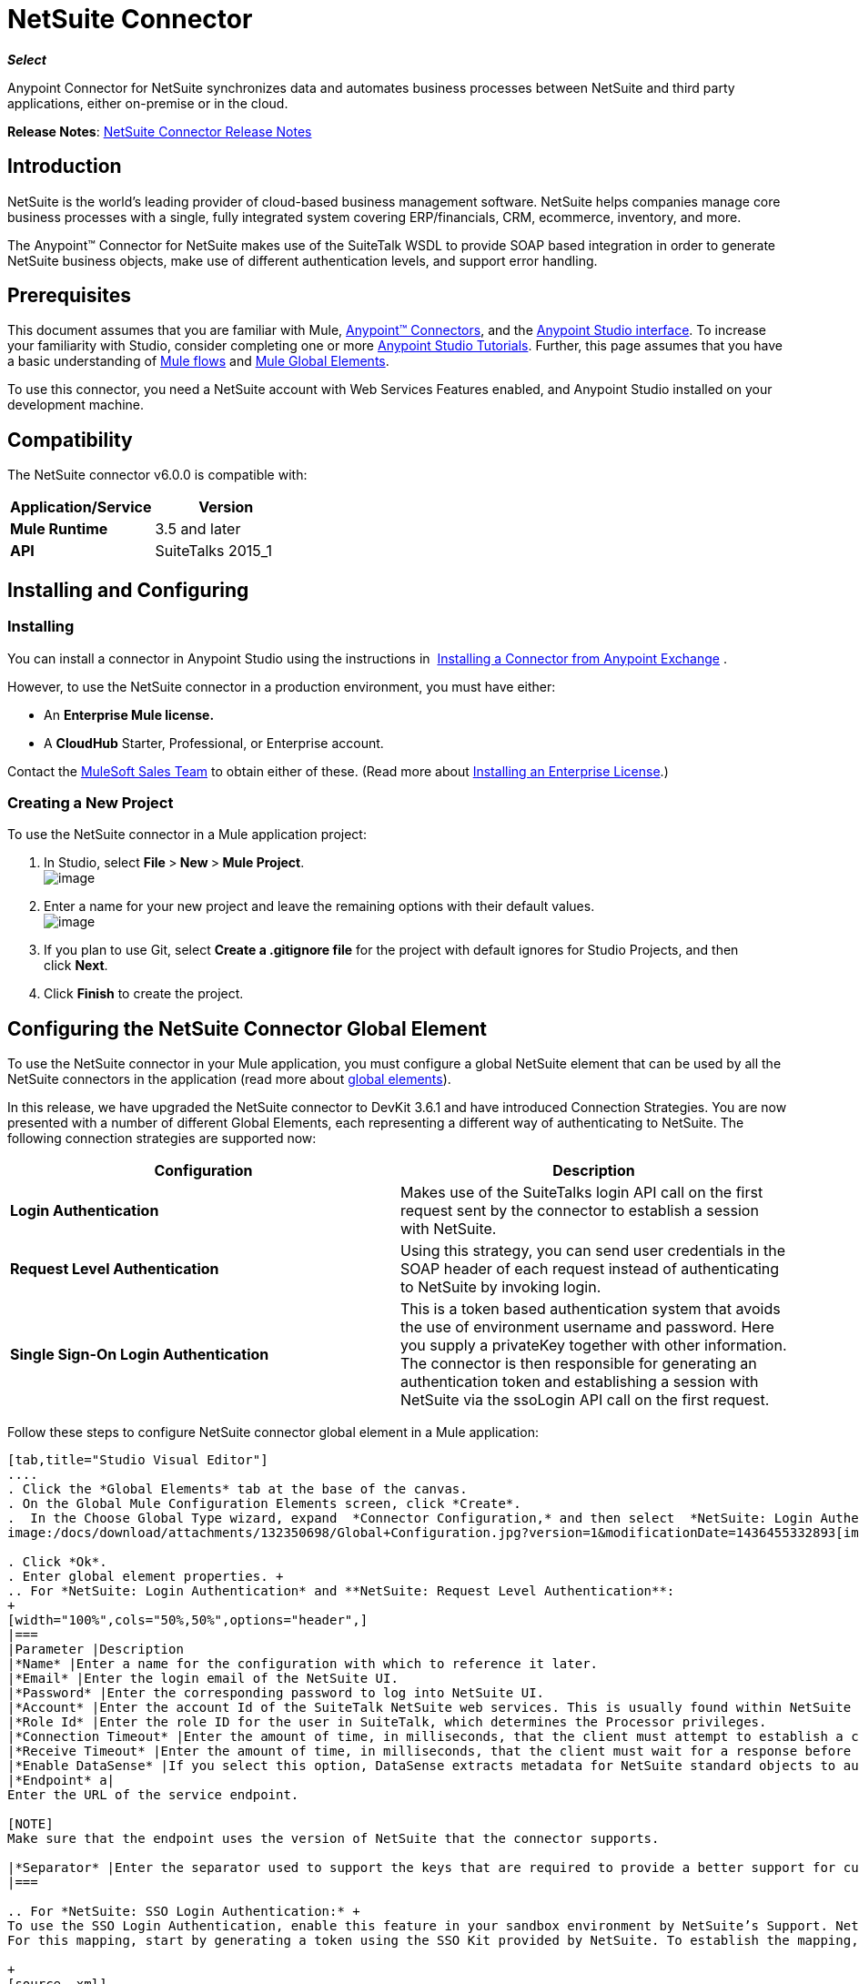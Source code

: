 = NetSuite Connector
:keywords: anypoint studio, esb, connector, endpoint, netsuite

*_Select_*

Anypoint Connector for NetSuite synchronizes data and automates business processes between NetSuite and third party applications, either on-premise or in the cloud.

*Release Notes*: link:/docs/display/current/NetSuite+Connector+Release+Notes[NetSuite Connector Release Notes]

== Introduction

NetSuite is the world’s leading provider of cloud-based business management software. NetSuite helps companies manage core business processes with a single, fully integrated system covering ERP/financials, CRM, ecommerce, inventory, and more.

The Anypoint™ Connector for NetSuite makes use of the SuiteTalk WSDL to provide SOAP based integration in order to generate NetSuite business objects, make use of different authentication levels, and support error handling.

== Prerequisites

This document assumes that you are familiar with Mule, link:/docs/display/current/Anypoint+Connectors[Anypoint™ Connectors], and the link:/docs/display/current/Anypoint+Studio+Essentials[Anypoint Studio interface]. To increase your familiarity with Studio, consider completing one or more link:/docs/display/current/Basic+Studio+Tutorial[Anypoint Studio Tutorials]. Further, this page assumes that you have a basic understanding of link:/docs/display/current/Mule+Concepts[Mule flows] and link:/docs/display/current/Global+Elements[Mule Global Elements]. 

To use this connector, you need a NetSuite account with Web Services Features enabled, and Anypoint Studio installed on your development machine.

== Compatibility

The NetSuite connector v6.0.0 is compatible with:

[width="100%",cols="50%,50%",options="header",]
|===
a|
Application/Service

 a|
Version

|*Mule Runtime* |3.5 and later
|*API* |SuiteTalks 2015_1
|===

== Installing and Configuring

=== Installing

You can install a connector in Anypoint Studio using the instructions in  http://www.mulesoft.org/documentation/display/current/Anypoint+Exchange#AnypointExchange-InstallingaConnectorfromAnypointExchange[Installing a Connector from Anypoint Exchange] . 

However, to use the NetSuite connector in a production environment, you must have either:

* An **Enterprise Mule license.**
* A *CloudHub* Starter, Professional, or Enterprise account.

Contact the https://developer.mulesoft.com/docs/display/current/Siebel+Connector[MuleSoft Sales Team] to obtain either of these. (Read more about link:/docs/display/current/Installing+an+Enterprise+License[Installing an Enterprise License].) 

=== Creating a New Project

To use the NetSuite connector in a Mule application project:

. In Studio, select **File **>** New **>** Mule Project**. +
 image:/docs/download/attachments/132350698/filenew.png?version=1&modificationDate=1436449315876[image]

. Enter a name for your new project and leave the remaining options with their default values.   +
image:/docs/download/attachments/132350698/NetSuite+New.png?version=1&modificationDate=1436449614262[image]

. If you plan to use Git, select **Create a .gitignore file** for the project with default ignores for Studio Projects, and then click *Next*.
. Click *Finish* to create the project.

== Configuring the NetSuite Connector Global Element

To use the NetSuite connector in your Mule application, you must configure a global NetSuite element that can be used by all the NetSuite connectors in the application (read more about link:/docs/display/current/Global+Elements[global elements]).

In this release, we have upgraded the NetSuite connector to DevKit 3.6.1 and have introduced Connection Strategies. You are now presented with a number of different Global Elements, each representing a different way of authenticating to NetSuite. The following connection strategies are supported now:

[width="100%",cols="50%,50%",options="header",]
|===
|Configuration |Description
|*Login Authentication* |Makes use of the SuiteTalks login API call on the first request sent by the connector to establish a session with NetSuite.
|*Request Level Authentication* |Using this strategy, you can send user credentials in the SOAP header of each request instead of authenticating to NetSuite by invoking login.
|*Single Sign-On Login Authentication* |This is a token based authentication system that avoids the use of environment username and password. Here you supply a privateKey together with other information. The connector is then responsible for generating an authentication token and establishing a session with NetSuite via the ssoLogin API call on the first request.
|===

Follow these steps to configure NetSuite connector global element in a Mule application:

[tabs]
------
[tab,title="Studio Visual Editor"]
....
. Click the *Global Elements* tab at the base of the canvas.
. On the Global Mule Configuration Elements screen, click *Create*.
.  In the Choose Global Type wizard, expand  *Connector Configuration,* and then select  *NetSuite: Login Authentication,* or *NetSuite: Request Level Authentication, NetSuite: SSO Login Authentication,* depending on your NetSuite authentication. +
image:/docs/download/attachments/132350698/Global+Configuration.jpg?version=1&modificationDate=1436455332893[image]

. Click *Ok*.
. Enter global element properties. +
.. For *NetSuite: Login Authentication* and **NetSuite: Request Level Authentication**:
+
[width="100%",cols="50%,50%",options="header",]
|===
|Parameter |Description
|*Name* |Enter a name for the configuration with which to reference it later.
|*Email* |Enter the login email of the NetSuite UI.
|*Password* |Enter the corresponding password to log into NetSuite UI.
|*Account* |Enter the account Id of the SuiteTalk NetSuite web services. This is usually found within NetSuite sandbox UI under *Setup* > *Integration* > *Web Service Preferences.*
|*Role Id* |Enter the role ID for the user in SuiteTalk, which determines the Processor privileges.
|*Connection Timeout* |Enter the amount of time, in milliseconds, that the client must attempt to establish a connection before timing out.
|*Receive Timeout* |Enter the amount of time, in milliseconds, that the client must wait for a response before timing out.
|*Enable DataSense* |If you select this option, DataSense extracts metadata for NetSuite standard objects to automatically determine the data type and format that your application must deliver to, or can expect from, NetSuite. By enabling this functionality, Mule does the heavy lifting of discovering the type of data you must send to, or be prepared to receive from NetSuite. For more information, see link:/docs/display/current/DataSense[DataSense].
|*Endpoint* a|
Enter the URL of the service endpoint.

[NOTE]
Make sure that the endpoint uses the version of NetSuite that the connector supports.

|*Separator* |Enter the separator used to support the keys that are required to provide a better support for custom fields.
|===

.. For *NetSuite: SSO Login Authentication:* +
To use the SSO Login Authentication, enable this feature in your sandbox environment by NetSuite’s Support. NetSuite provides an SSO Kit and information on how to proceed with setting up private and public keys for use in generating authentication tokens. They also provide you with a Partner ID. After this setup is established, a mapping has to be created between the standard NetSuite credentials, the partner ID, company ID, and user ID. A developer or administrator should perform this mapping. It is not handled by the connector and it is only done once for each user ID that is allowed to authenticate using SSO within your company. +
For this mapping, start by generating a token using the SSO Kit provided by NetSuite. To establish the mapping, invoke the SuiteTalks Web Service API call `mapSso` using an external Java application or any other method of your choice. A sample SOAP request of the `mapSso` API call looks as follows:

+
[source, xml]
----
<soapenv:Envelope xmlns:soapenv="http://schemas.xmlsoap.org/soap/envelope/" xmlns:urn="urn:messages_2015_1.platform.webservices.netsuite.com" xmlns:urn1="urn:core_2015_1.platform.webservices.netsuite.com">
   <soapenv:Header></soapenv:Header>
   <soapenv:Body>
      <urn:mapSso>
         <urn:ssoCredentials>
            <urn1:email>Your NetSuite email</urn1:email>
            <urn1:password>Your NetSuite password</urn1:password>
            <urn1:account>Your NetSuite account Id</urn1:account>
            <urn1:role internalId="The account role Id"></urn1:role>
            <urn1:authenticationToken>The token string generated using the SSO kit</urn1:authenticationToken>
            <urn1:partnerId>Your NetSuite partner Id</urn1:partnerId>
         </urn:ssoCredentials>
      </urn:mapSso>
   </soapenv:Body>
</soapenv:Envelope>
----

+
[width="100%",cols="50%,50%",options="header",]
|===
|Parameter |Description
|*Name* |Enter a name for the configuration so it can be referenced later.
|*Partner Id* |Enter the partner ID used in the mapping process.
|*Partner Account* |Enter the account ID of the SuiteTalk NetSuite web services.
|*Company ID* |Enter the company ID used in the mapping process for the connector to generate a token.
|*User ID* |Enter the user ID used in the mapping process for the connector to generate a token.
|*Key File* |Enter the *privateKey* file name to pick up from the project. This file should be the **.der** file generated as per NetSuite’s specifications. This is used to encrypt the company ID and user ID into a token for *ssoLogin*.
|*Connection Timeout* |Enter the amount of time, in milliseconds, that the client must attempt to establish a connection before timing out.
|*Receive Timeout* |Enter the amount of time, in milliseconds, that the client must wait for a response before timing out.
|*Enable DataSense* |If you select this option, DataSense extracts metadata for NetSuite standard objects to automatically determine the data type and format that your application must deliver to, or can expect from, NetSuite. By enabling this functionality, Mule does the heavy lifting of discovering the type of data you must send to, or be prepared to receive from NetSuite. For more information, see link:/docs/display/current/DataSense[DataSense].
|*Endpoint* |Enter the URL of the service endpoint.
|*Separator* |Enter the separator used to support the keys that are required to provide a better support for custom fields.
|===
+

. Access the *Pooling Profile* tab to configure any settings relevant to managing multiple connections via a connection pool.
. Access the *Reconnection* tab to configure any settings relevant to reconnection strategies that Mule should execute if it loses its connection to NetSuite.
. Click *OK* to save the global connector configurations.
. Return to the Message Flow tab in Studio.
....
[tab,title="XML Editor"]
....
. Ensure that you include the NetSuite namespaces in your configuration file.
+

[source, xml]
----
<mule xmlns="http://www.mulesoft.org/schema/mule/core"
      xmlns:xsi="http://www.w3.org/2001/XMLSchema-instance"
      xmlns:netsuite="http://www.mulesoft.org/schema/mule/netsuite"
      xsi:schemaLocation="
               http://www.mulesoft.org/schema/mule/core
               http://www.mulesoft.org/schema/mule/core/current/mule.xsd
               http://www.mulesoft.org/schema/mule/netsuite
               http://www.mulesoft.org/schema/mule/netsuite/current/mule-netsuite.xsd">
 
    <netsuite:config-sso-login-authentication name="Netsuite_SSO_Login_Auth" partnerId="Your NetSuite partnerId"
        partnerAccount="Your Netsuite account id" companyId="Your companyId" userId="Your userId"
        keyFile="The name of the privateKey file" doc:name="Netsuite">
</mule>
----

. Create a global NetSuite configuration outside and above your flows, using one of the following global configuration codes:
+

[source, xml]
----
<netsuite:config-login-authentication name="NetSuite" email="${email}" password="${password}" account="${account}" roleId="${roleId}" />
----

+

[source, xml]
----
<netsuite:config-request-level-authentication name="NetSuite" email="${email}" password="${password}" account="${account}" roleId="${roleId}" />
----

+

[source, xml]
----
<netsuite:config-sso-login-authentication name="NetSuite" email="${email}" password="${password}" account="${account}" roleId="${roleId}" />
----
....
------

== Using the Connector

NetSuite connector is a operation based connector, which means that when you add the connector to your flow, you need to configure a specific web service for the connector to perform. The NetSuite connector v5.0 supports 56 operations.

=== Adding to a Flow

. Create a new Mule project in Anypoint Studio.
. Add a suitable Mule Inbound endpoint, such as the HTTP listener or File endpoint, to begin the flow.
. Drag the NetSuite connector onto the canvas, then select it to open the properties editor.
. Configure the connector's parameters as follows:
+
[width="100%",cols="50%,50%",options="header",]
|===
|Field |Description
|*Display Name* |Enter a unique label for the connector in your application.
|*Config Reference* |Connect to a global element linked to this connector. Global elements encapsulate reusable data about the connection to the target resource or service. Select the global NetSuite connector element you create.
|*Operation* |Select the action this component must perform.
|===

== Example Use Case

Add a new Employee record in NetSuite using a Mule application; use Login Authentication.

[tabs]
------
[tab,title="Studio Visual Editor"]
....
image:/docs/download/attachments/132350698/NetSuiteDemoFlow.png?version=1&modificationDate=1436205634335[image]

. Drag an  *HTTP*  Endpoint into a new flow, and configure it as follows:

+
image:/docs/download/attachments/132350698/http.jpg?version=2&modificationDate=1436463048435[image]

+
[width="100%",cols="50%,50%",options="header",]
|===
|*Field* |Value
|*Display Name* |HTTP (or any other name you prefer)
|*config-ref* |Configure a global element with the desired host and port, we use 0.0.0.0 and 8081 respectively
|*path* |/addEmployee
|===
+

. Add a *Set Payload* transformer after the HTTP connector to process the message payload. Configure the transformer as shown below. +
+
image:/docs/download/attachments/132350698/setpayload.jpg?version=1&modificationDate=1436205634401[image] 
+

[cols=",",options="header",]
|====
|Field |Value
|*Display Name* |Set Payload (or any other name you prefer)
|*Value* |`# [['name':message.inboundProperties['name'],'lastname':message.inboundProperties['lastname'],'e-mail':message.inboundProperties['email'],'externalId':message.inboundProperties['externalId']]]`
|====
+

. Drag the *NetSuite* connector onto the canvas, then select it to open the properties editor console.
. Click the + sign next to the *Connector Configuration* field to add a new NetSuite global element.

+
image:/docs/download/attachments/132350698/demonetsuite1.jpg?version=1&modificationDate=1436463298647[image]
+

. Configure the global element as follows:
+

[width="100%",cols="50%,50%",options="header",]
|===
|Field |Value
|*Name* |NetSuite (or any other name you prefer)
|*Email* |<Your NetSuite Email>
|*Password* |<Your NetSuite password>
|*Account* |<Your NetSuite account>
|*Role Id* |Enter the id of the role you use to login in SuiteTalk, which determines the Processor privileges.
|===

. In the properties editor of the NetSuite connector, configure the remaining parameters:
+

image:/docs/download/attachments/132350698/addrecord.jpg?version=1&modificationDate=1436463413754[image] +
+

[cols=",",options="header",]
|===
|Field |Value
|*Display Name* |NetSuite (or any other name you prefer)
|*Config Reference* |NetSuite (name of the global element you have created)
|*Operation* |Add record
|*Record Type* |Employee
|===

. Drag a *DataMapper* transformer between the Set Payload transformer and the NetSuite connector, then click it to open its properties editor.
. Configure its Input properties according to the steps below. +
.. In the *Input type*, select **Map<k,v>**, then select *User Defined*.
.. Click **Create/Edit Structure**.  
.. Enter a name for the Map, then select *Element* for** Type**.
.. Add the child fields according to the table below.

+
[width="100%",cols="50%,50%",options="header",]
|===
a|
Name
a|
Type
|*e-mail* |String
|*externalId* |String
|*lastname* |String
|*name* |String
|===

.. The Output properties are automatically configured to correspond to the NetSuite connector.
.. Click *Create Mapping*, then drag each input data field to its corresponding output NetSuite field. Click the blank space on the canvas to save the changes.
. Add a *Object to Json* transformer onto the flow to capture the response from the NetSuite connector and display it as a HTTP response. 
. Run the project as a Mule Application (right-click project name, then select *Run As > Mule Application* ). 
. From a browser, e nter the employee's e-mail address, externalId, lastname, and name in the form of the following query parameters:  *http://localhost:8081/accountWithCustomFields? email  =<employee's email address> &externalId=<employee's externalId> &lname= <employee's last name>&name=<employee's firstname>* 
. Mule conducts the query, and adds the Employee record to NetSuite.
....
[tab,title="XML Editor"]
....
image://https://developer.mulesoft.com/docs/download/attachments/132350698/NetSuiteDemoFlow.png?version=1&modificationDate=1436205634335[image]

. Add a *netsuite:config* element to your project, then configure its attributes according to the  table below.
+

[source, xml]
----
<netsuite:config-login-authentication name="NetSuite" email="email@youremail.com"
    password="netsuite_password" account="netsuite_account" roleId="netsuite_role"
    doc:name="Netsuite"/>
----

+
[cols=",",options="header",]
|===
|Attribute |Value
|*name* |NetSuite
|*email* |<Your NetSuite Email>
|*password* |<Your NetSuite password>
|*account* |<Your NetSuite account> (It looks similiar to TSTDRVXXXXXX.)
|*roleId* |Enter the ID of the role you use to login in SuiteTalk, which determines the Processor privileges.
|*doc:name* |NetSuite
|===

.  Create a Mule flow with an HTTP endpoint, configuring the endpoint as follows:  
+

[source, xml]
----
<http:inbound-endpoint exchange-pattern="request-response" host="localhost" port="8081" path="accountWithCustomFields" doc:name="HTTP"/>
----

+
[width="100%",cols="50%,50%",options="header",]
|====
|Attribute |Value
|*exchange-pattern* |request-response
|*host* |localhost
|*port* |8081
|*path* a|
`accountWithCustomFields`
|*doc:name* |HTTP
|====

. Add a *set-payload* element to set the message payload in the flow.
+

[source, xml]
----
<set-payload value="#[['name':message.inboundProperties['name'],'lastname':message.inboundProperties['lastname'],'e-mail':message.inboundProperties['email'],'externalId':message.inboundProperties['externalId']]]" doc:name="Set Payload"/>
----

. Add a **data-mapper** element to pass the message payload to NetSuite.
+

[source, xml]
----
<data-mapper:transform config-ref="Map_To_EMPLOYEE" doc:name="Map To EMPLOYEE"/>
----

. Add a *netsuite:add-record* element to your flow as follows:
+

[source, xml]
----
<netsuite:add-record config-ref="Netsuite" doc:name="Netsuite Add Record" recordType="EMPLOYEE"/>
----

. Configure the data-mapper through the Visual Editor. Switch the view to Message Flow view, then click the *DataMapper* transformer to set its properties.
.. In the *Input type*, select **Map<k,v>**, then select *User Defined*.
.. Click **Create/Edit Structure**.  
.. Enter a name for the Map, then select *Element* for** Type**.
.. Add the child fields according to the table below.

+
[width="100%",cols="50%,50%",options="header",]
|===
a|
Name
a|
Type
|*e-mail* |String
|*externalId* |String
|*lastname* |String
|*name* |String
|===

. Add a *json:object-to-json-transformer* element to the flow to capture the response from the NetSuite connector and display it as an HTTP response. 
+

[source, xml]
----
<json:object-to-json-transformer doc:name="Object to JSON"/>
----

. Run the project as a Mule Application (right-click project name, then select **Run As > Mule Application**). 
. From a browser, enter the employee's e-mail address, externalId, lastname, and name in the form of the following query parameters: *http://localhost:8081/accountWithCustomFields ?email =<employee's email address> &externalId=<employee's externalId> &lname= <employee's last name>&name=<employee's firstname>*
. Mule conducts the query, and adds the Employee record to NetSuite.
....
------

Example Code

[NOTE]
====
Note that for this example code to work, you must manually configure the following values of the *global NetSuite connector* to match your instance of NetSuite:

* Email
* Password
* Account
* Role ID
====

[source, xml]
----
<mule xmlns:data-mapper="http://www.mulesoft.org/schema/mule/ee/data-mapper" xmlns:json="http://www.mulesoft.org/schema/mule/json" xmlns:netsuite="http://www.mulesoft.org/schema/mule/netsuite"
    xmlns:http="http://www.mulesoft.org/schema/mule/http" xmlns="http://www.mulesoft.org/schema/mule/core"
    xmlns:doc="http://www.mulesoft.org/schema/mule/documentation"
    xmlns:spring="http://www.springframework.org/schema/beans" version="EE-3.6.1"
    xmlns:xsi="http://www.w3.org/2001/XMLSchema-instance"
    xsi:schemaLocation="http://www.springframework.org/schema/beans http://www.springframework.org/schema/beans/spring-beans-current.xsd
http://www.mulesoft.org/schema/mule/core http://www.mulesoft.org/schema/mule/core/current/mule.xsd
http://www.mulesoft.org/schema/mule/http http://www.mulesoft.org/schema/mule/http/current/mule-http.xsd
http://www.mulesoft.org/schema/mule/netsuite http://www.mulesoft.org/schema/mule/netsuite/current/mule-netsuite.xsd
http://www.mulesoft.org/schema/mule/ee/data-mapper http://www.mulesoft.org/schema/mule/ee/data-mapper/current/mule-data-mapper.xsd
http://www.mulesoft.org/schema/mule/json http://www.mulesoft.org/schema/mule/json/current/mule-json.xsd">
    <netsuite:config-login-authentication name="NetSuite" email="email@youremail.com"
    password="netsuite_password" account="netsuite_account" roleId="netsuite_role"
    doc:name="Netsuite"/>
    <data-mapper:config name="JSON_To___customRecordType__21____customrecord21" transformationGraphPath="json_to___customrecordtype__21____customrecord21.grf" doc:name="JSON_To___customRecordType__21____customrecord21"/>
    <data-mapper:config name="Map_To_EMPLOYEE" transformationGraphPath="map_to_employee.grf" doc:name="Map_To_EMPLOYEE"/>
    <http:listener-config name="HTTP_Listener_Configuration" host="localhost" port="8081" doc:name="HTTP Listener Configuration"/>
    <http:listener-config name="HTTP_Listener_Configuration1" host="localhost" port="8081" doc:name="HTTP Listener Configuration"/>
    <flow name="netsuite-demoFlow1" >
    <http:listener config-ref="HTTP_Listener_Configuration" path="accountWithCustomFields" doc:name="HTTP"/>
    <set-payload value="#[['name':message.inboundProperties['name'],'lastname':message.inboundProperties['lastname'],'e-mail':message.inboundProperties['email'],'externalId':message.inboundProperties['externalId']]]" doc:name="Set Payload"/>
    <data-mapper:transform config-ref="Map_To_EMPLOYEE" doc:name="Map To EMPLOYEE"/>
        <netsuite:add-record
            config-ref="Netsuite" doc:name="Netsuite Add Record" recordType="EMPLOYEE"/>
        <json:object-to-json-transformer doc:name="Object to JSON"/>
    </flow>
  <flow name="netsuite-demoFlow2" >
    <http:listener config-ref="HTTP_Listener_Configuration1" path="customRecord" doc:name="HTTP"/>
    <data-mapper:transform config-ref="JSON_To___customRecordType__21____customrecord21" doc:name="JSON To __customRecordType__21____customrecord21"/>
    <netsuite:add-record config-ref="Netsuite" recordType="__customRecordType__21____customrecord21" doc:name="Netsuite"/>
    <json:object-to-json-transformer doc:name="Object to JSON"/>
  </flow>
</mule>
----

== Other Code Examples

=== Working with Asynchronous Operations

This code example demonstrates how to use async-add-list together with the check-async-status, get-async-result, and delete operations, using a custom record type.

[NOTE]
====
Note that for this example code to work, you must use a custom record type of your own (or just a regular type), and manually configure the following values of the global NetSuite config to match your instance of NetSuite:

* email
* password
* account
* roleId
====

image:/docs/download/attachments/132350698/async1.jpg?version=2&modificationDate=1436464280889[image]

[source, xml]
----
<http:listener-config name="HTTP_Listener_Configuration" host="0.0.0.0" port="8081" doc:name="HTTP Listener Configuration"/>
 
<netsuite:config-login-authentication name="NetSuite__Login_Authentication" email="${netsuite.email}" password="${netsuite.password}" account="${netsuite.account}" roleId="${netsuite.roleId}" doc:name="NetSuite: Login Authentication"/> (1)
 
<flow name="asyncAddList" doc:name="async_add_list">
    <http:listener config-ref="HTTP_Listener_Configuration" path="/asyncAddList" doc:name="HTTP"/> (2)
    <logger message="Process Started ..." level="INFO" doc:name="Logger"/>
    <netsuite:async-add-list config-ref="Netsuite" recordType="__customRecordType__customrecordcustomaccount__22" doc:name="Async Add List"> (3)
        <netsuite:records-attributes>
            <netsuite:records-attribute>
                <netsuite:inner-records-attribute key="externalId">addListExt1</netsuite:inner-records-attribute>
                <netsuite:inner-records-attribute key="name">addListName1</netsuite:inner-records-attribute>
            </netsuite:records-attribute>
            <netsuite:records-attribute>
                <netsuite:inner-records-attribute key="externalId">addListExt2</netsuite:inner-records-attribute>
                <netsuite:inner-records-attribute key="name">addListName2</netsuite:inner-records-attribute>
            </netsuite:records-attribute>
        </netsuite:records-attributes>
    </netsuite:async-add-list>
    <set-variable variableName="jobId" value="#[payload.getJobId()]" doc:name="Set Variable: jobId"/> (4)
    <flow-ref name="check_async_status" doc:name="Check Async Status"/> (5)
</flow>
 
<sub-flow name="check_async_status" doc:name="check_async_status">
    <logger message="===== Checking status for jobId: #[flowVars.jobId] =====" level="INFO" doc:name="Logger"/>
    <until-successful maxRetries="180" failureExpression="#[payload.getStatus() == com.netsuite.webservices.platform.core.types.AsyncStatusType.PENDING || payload.getStatus() == com.netsuite.webservices.platform.core.types.AsyncStatusType.PROCESSING]" synchronous="true" doc:name="Until Successful" millisBetweenRetries="10000"> (6)
        <processor-chain doc:name="Processor Chain">
            <netsuite:check-async-status config-ref="Netsuite" jobId="#[flowVars.jobId]" doc:name="Check Async Status"/>
            <logger message="Status is: #[payload.getStatus()]" level="INFO" doc:name="Status"/>
        </processor-chain>
    </until-successful>
    <choice doc:name="Choice"> (7)
        <when expression="#[payload.getStatus() == com.netsuite.webservices.platform.core.types.AsyncStatusType.FINISHED]">
            <logger message="Records have been added successfully." level="INFO" doc:name="FINISHED"/> (8)
        </when>
        <otherwise>
            <logger message="An error has been encountered for jobId: #[flowVars.jobId] Navigate to Setup &gt; Integration &gt; Web Services Process Status on your sandbox for more information." level="ERROR" doc:name="FAILED / FINISHED_WITH_ERRORS"/> (9)
        </otherwise>
    </choice>
</sub-flow>
 
<flow name="get_async_result" doc:name="get_async_result">
    <http:listener config-ref="HTTP_Listener_Configuration" path="/getAsyncResult" doc:name="HTTP"/> (10)
    <set-variable variableName="jobId" value="#[message.inboundProperties.'http.query.params'.jobId]" doc:name="Set Variable: jobId"/>
    <logger message="===== Results for jobId: #[flowVars.jobId] =====" level="INFO" doc:name="Logger"/>
    <netsuite:get-async-result config-ref="Netsuite" jobId="#[flowVars.jobId]" doc:name="Get Async Result"/> (11)
    <set-payload value="#[payload.getWriteResponseList().getWriteResponse()]" doc:name="Get Response List"/> (12)
    <foreach doc:name="For Each"> (13)
        <logger message="Custom record with externalId: #[payload.getBaseRef().getExternalId()] and typeId: #[payload.getBaseRef().getTypeId()] ... Deleting it!" level="INFO" doc:name="Result Info"/>
        <netsuite:delete config-ref="Netsuite" doc:name="Delete"> (14)
            <netsuite:base-ref  type="CUSTOM_RECORD_REF" externalId="#[payload.getBaseRef().getExternalId()]">
                <netsuite:specific-fields>
                    <netsuite:specific-field key="typeId">#[payload.getBaseRef().getTypeId()]</netsuite:specific-field>
                </netsuite:specific-fields>
            </netsuite:base-ref>
        </netsuite:delete>
    </foreach>
    <logger message="Process Complete" level="INFO" doc:name="Logger"/>
</sub-flow>
----

[NOTE]
====
*Code Description*

. This is the NetSuite global configuration.
. The first flow is triggered via an HTTP request.
. The configuration for the `async-add-list` operation showing `externalIds` and names we defined for the custom record.
. Store the `jobId` returned from the `async-add-list` operation in a flow variable.
. Call a sub-flow that monitors the status of the async process.
. This until-successfull block queries NetSuite using the `check-async-result` operation to see whether the async job has finished or is still pending/processing. This loops for a number of defined retries and resumes control of the flow after the condition is satisfied.
. A choice router routes the message depending on whether the async operation has finished successfully or not.
. Displays a message in the console notifying that the async process is successfull.
. Displays a message in the console if it has failed.
. The second flow is also triggered via an HTTP request, passing the `jobId` as a query parameter.
. Use the `get-async-result` operation to obtain the result for the async process using the `jobId` that is saved.
. Extracts the response list from the `AsyncResult` object.
. For each result list item, log some details and delete the record we added.
. Removes the custom records that are just added from the NetSuite sandbox using their `externalId`.
====

=== Using the Search Operation

In NetSuite, the  `Search`  operation can be used to execute a Basic Search, Joined Search or an Advanced Search. To do this, you need to instantiate one of the following three search types for the record type you want to query:

[width="100%",cols="50%,50%",]
|===
|`<Record>SearchBasic`|Used to execute a search on a record type based on search filter fields that are specific to that type.
|`<Record>Search` +
|Used to execute a search on a record type based on search filter fields specific to that type and others that are associated with a related record type.
|`<Record>SearchAdvanced` +
|Used to execute a search on a record type in which you specify search filter fields and/or search return columns or joined search columns. Using advanced search, you can also return an existing saved search.
|===

This also applies for the asynchronous equivalent of search, the `asyncSearch` operation.

==== Example of Basic Search

For this example, we set up a basic search for Customers (CustomerSearchBasic) with the criteria below:

* The companyName starts with "A".
* The customer is not an individual.
* The customer has a priority of 50, which is handled by a customField.

Below is the Studio flow and the corresponding code:

image:/docs/download/attachments/132350698/basic+search.jpg?version=1&modificationDate=1436468392085[image]

[source, xml]
----
<http:listener-config name="HTTP_Listener_Configuration" host="0.0.0.0" port="8081" doc:name="HTTP Listener Configuration"/>
 
<netsuite:config-login-authentication name="NetSuite__Login_Authentication" email="${netsuite.email}" password="${netsuite.password}" account="${netsuite.account}" roleId="${netsuite.roleId}" doc:name="NetSuite: Login Authentication"/>
 
<flow name="customer-basic-search">
    <http:listener config-ref="HTTP_Listener_Configuration" path="/basicSearch" doc:name="HTTP"/>
    <component class="CustomerBasicSearchComponent" doc:name="Create Customer Search Basic criteria"/>
    <netsuite:search config-ref="NetSuite__Login_Authentication" searchRecord="CUSTOMER_BASIC" doc:name="Customer Basic Search"/>
    <json:object-to-json-transformer doc:name="Object to JSON"/>
</flow>
----

[source, java]
----
public class CustomerBasicSearchComponent implements Callable {
 
    @Override
    public Object onCall(MuleEventContext eventContext) throws Exception {
        CustomerSearchBasic searchCriteria = new CustomerSearchBasic();
 
        SearchStringField companyNameFilter = new SearchStringField();
        companyNameFilter.setOperator(SearchStringFieldOperator.STARTS_WITH);
        companyNameFilter.setSearchValue("A");
        searchCriteria.setCompanyName(companyNameFilter);
 
        SearchBooleanField isPersonFilter = new SearchBooleanField();
        isPersonFilter.setSearchValue(false);
        searchCriteria.setIsPerson(isPersonFilter);
 
        SearchCustomFieldList customFieldListFilter = new SearchCustomFieldList();
        List<SearchCustomField> customFieldList = new ArrayList<SearchCustomField>();
        SearchLongCustomField priority = new SearchLongCustomField();
        priority.setScriptId("custentity_cust_priority");
        priority.setOperator(SearchLongFieldOperator.EQUAL_TO);
        priority.setSearchValue(50l);
        customFieldList.add(priority);
        customFieldListFilter.setCustomField(customFieldList);
        searchCriteria.setCustomFieldList(customFieldListFilter);
 
        return searchCriteria;
    }
 
}
----

==== Example of Joined Search

This example here searches for all inventory items with a pricing join (ItemSearch) where the price rate is of 10.00. +
The search criteria criteria is set within a custom java component.

image:/docs/download/attachments/132350698/joined+search.jpg?version=1&modificationDate=1436470637439[image]

[source, xml]
----
<flow name="item-search-pricing-join">
    <http:listener config-ref="HTTP_Listener_Configuration" path="/joinedSearch" doc:name="HTTP"/>
    <component class="ItemSearchPricingJoinComponent" doc:name="Create Item Search Pricing Join criteria"/>
    <netsuite:search config-ref="NetSuite__Login_Authentication" searchRecord="ITEM" doc:name="Item Search Pricing Join"/>
    <json:object-to-json-transformer doc:name="Object to JSON"/>
</flow>
----

[source, java]
----
public class ItemSearchPricingJoinComponent implements Callable {
 
    @Override
    public Object onCall(MuleEventContext eventContext) throws Exception {
        ItemSearch searchCriteria = new ItemSearch();
 
        ItemSearchBasic basicCriteria = new ItemSearchBasic();
        SearchEnumMultiSelectField typeFilter = new SearchEnumMultiSelectField();
        List<String> typeList = new ArrayList<String>();
        typeList.add("_inventoryItem");
        typeFilter.setOperator(SearchEnumMultiSelectFieldOperator.ANY_OF);
        typeFilter.setSearchValue(typeList);
        basicCriteria.setType(typeFilter);
        searchCriteria.setBasic(basicCriteria);
 
        PricingSearchBasic pricingJoinCriteria = new PricingSearchBasic();
        SearchDoubleField rateFilter = new SearchDoubleField();
        rateFilter.setOperator(SearchDoubleFieldOperator.EQUAL_TO);
        rateFilter.setSearchValue(10.00d);
        pricingJoinCriteria.setRate(rateFilter);
        searchCriteria.setPricingJoin(pricingJoinCriteria);
 
        return searchCriteria;
    }
 
}
----

==== Example of Advanced Search

The example constructs a simple java component that creates a criteria to get the result of an Employee saved search in our NetSuite environment (EmployeeSearchAdvanced). Each saved search in NetSuite has a particular id. Here, we use the scriptId customsearch130.

image:/docs/download/attachments/132350698/codeExampleSearchAdvanced.jpg?version=1&modificationDate=1436474045941[image]

[source, xml]
----
<flow name="employee-search-advanced-saved-search">
    <http:listener config-ref="HTTP_Listener_Configuration" path="/advancedSearch" doc:name="HTTP"/>
    <component class="EmployeeSearchAdvancedSavedComponent" doc:name="Create Employee Search Advanced Saved Search criteria"/>
    <netsuite:search config-ref="NetSuite__Login_Authentication" searchRecord="EMPLOYEE_ADVANCED" doc:name="NetSuite"/>
    <json:object-to-json-transformer doc:name="Object to JSON"/>
</flow>
----

[source, java]
----
public class EmployeeSearchAdvancedSavedComponent implements Callable {
 
    @Override
    public Object onCall(MuleEventContext eventContext) throws Exception {
        EmployeeSearchAdvanced searchCriteria = new EmployeeSearchAdvanced();
 
        searchCriteria.setSavedSearchScriptId("customsearch130");
 
        return searchCriteria;
    }
 
}
----

=== NetSuite and DataWeave

The NetSuite connector’s DataSense in conjunction with DataWeave creates an easy way of integrating with your NetSuite environment. For the following two examples, we use a JSON input string and extract the necessary data from it to form our NetSuite request.

. This example code adds a Journal Entry to NetSuite from the following JSON input:
+

[source, json]
----
{
   "tranId":"SampleJournal123",
   "subsidiary":{
      "internalId":"1"
   },
   "customFieldList":{
      "customField":[
         {
            "StringCustomFieldRef__custbodytestbodyfield":"Sample Transaction Body Custom Field"
         }
      ]
   },
   "lineList":{
      "line":[
         {
            "account":{
               "internalId":"1"
            },
            "debit":100.0,
            "customFieldList":{
               "customField":[
                  {
                     "SelectCustomFieldRef__custcol_far_trn_relatedasset":{
                         "internalId":"1"
                     }
                  },
                  {
                     "StringCustomFieldRef__custcoltestcolumnfield": "Sample Transaction Column Custom Field 1"
                  }
               ]
            }
         },
         {
            "account":{
               "internalId":"1"
            },
            "credit":100.0,
            "customFieldList":{
               "customField":[
                  {
                     "SelectCustomFieldRef__custcol_far_trn_relatedasset":{
                         "internalId":"2"
                     }
                  },
                  {
                     "StringCustomFieldRef__custcoltestcolumnfield": "Sample Transaction Column Custom Field 2"
                  }
               ]
            }
         }
      ]
   }
}
----

+
The add operation for the connector expects a Map as input. The DataWeave script looks as follows:

+
image:/docs/download/attachments/132350698/dataweave1.jpg?version=1&modificationDate=1436475662569[image]
+

. In this example, we use the same scenario for basic search as described in the previous section. However, instead of constructing the criteria in a java component, we transform a JSON string:
+

[source, json]
----
{
   "companyName": {
      "operator": "STARTS_WITH",
      "searchValue": "A"
   },
   "isPerson": false,
   "priority": {
      "operator": "EQUAL_TO",
      "searchValue": 50
   }
}
----

+
image:/docs/download/attachments/132350698/codeExampleDataWeave02.jpg?version=1&modificationDate=1436476003645[image]

== See Also

* Learn more about working with link:/docs/display/current/Anypoint+Connectors[Anypoint Connectors].
* Access thelink:/docs/display/current/NetSuite+Connector+Release+Notes[NetSuite connector] https://developer.mulesoft.com/docs/display/current/Oracle+E-Business+Suite+Connector[ release notes].
